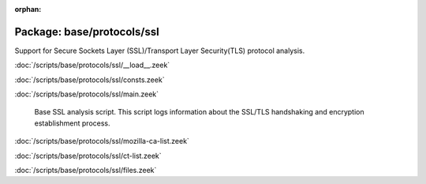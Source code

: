 :orphan:

Package: base/protocols/ssl
===========================

Support for Secure Sockets Layer (SSL)/Transport Layer Security(TLS) protocol analysis.

:doc:`/scripts/base/protocols/ssl/__load__.zeek`


:doc:`/scripts/base/protocols/ssl/consts.zeek`


:doc:`/scripts/base/protocols/ssl/main.zeek`

   Base SSL analysis script.  This script logs information about the SSL/TLS
   handshaking and encryption establishment process.

:doc:`/scripts/base/protocols/ssl/mozilla-ca-list.zeek`


:doc:`/scripts/base/protocols/ssl/ct-list.zeek`


:doc:`/scripts/base/protocols/ssl/files.zeek`


